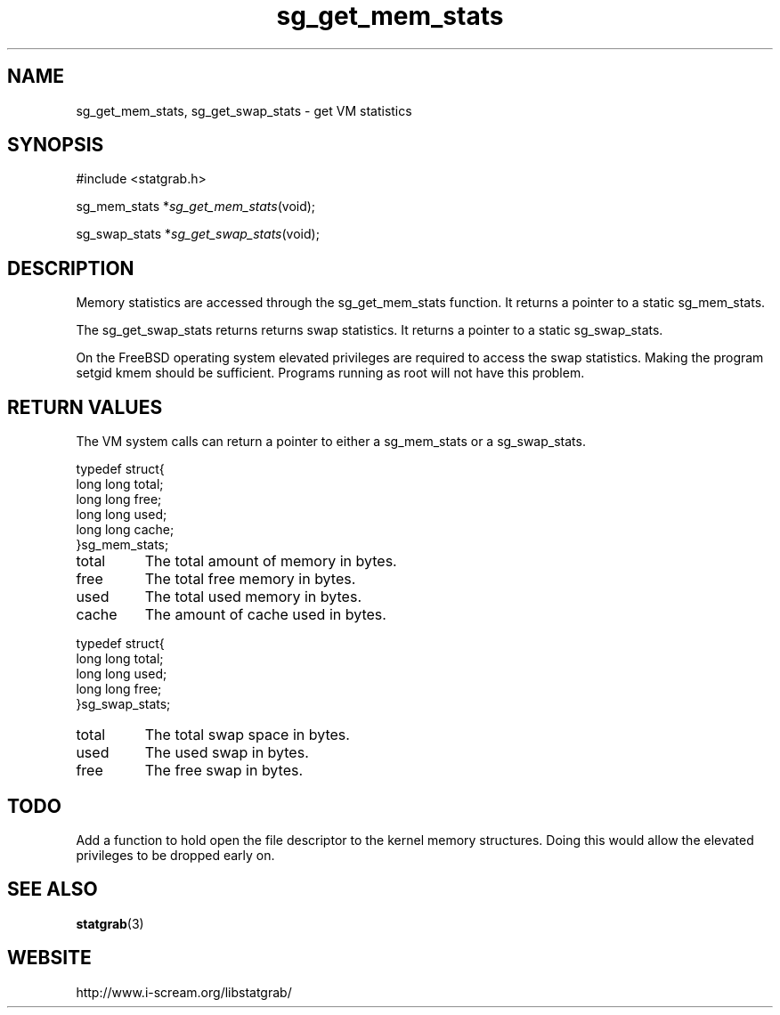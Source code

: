 .TH sg_get_mem_stats 3 $Date:\ 2004/05/02\ 17:21:35\ $ i\-scream 
.SH NAME
sg_get_mem_stats, sg_get_swap_stats \- get VM statistics
.SH SYNOPSIS
.nf
#include <statgrab.h>
.fi
.sp 1
.PP
sg_mem_stats *\fIsg_get_mem_stats\fR(void);
.PP
sg_swap_stats *\fIsg_get_swap_stats\fR(void);
.SH DESCRIPTION
Memory statistics are accessed through the
sg_get_mem_stats function. It returns a
pointer to a static sg_mem_stats.
.PP
The sg_get_swap_stats returns returns swap
statistics. It returns a pointer to a static
sg_swap_stats.
.PP
On the FreeBSD operating system elevated privileges are required
to access the swap statistics. Making the program setgid kmem
should be sufficient. Programs running as root will not have this
problem.
.SH RETURN\ VALUES
The VM system calls can return a pointer to either a
sg_mem_stats or a
sg_swap_stats.
.PP
.nf

typedef struct{
        long long total;
        long long free;
        long long used;
        long long cache;
}sg_mem_stats;
    
.fi
.TP 
total  
The total amount of memory in bytes.
.TP 
free  
The total free memory in bytes.
.TP 
used  
The total used memory in bytes.
.TP 
cache  
The amount of cache used in bytes.
.PP
.nf

typedef struct{
        long long total;
        long long used;
        long long free;
}sg_swap_stats;
    
.fi
.TP 
total  
The total swap space in bytes.
.TP 
used  
The used swap in bytes.
.TP 
free  
The free swap in bytes.
.SH TODO
Add a function to hold open the file descriptor to the kernel
memory structures. Doing this would allow the elevated privileges
to be dropped early on.
.SH SEE\ ALSO
\fBstatgrab\fR(3)
.SH WEBSITE
http://www.i\-scream.org/libstatgrab/
